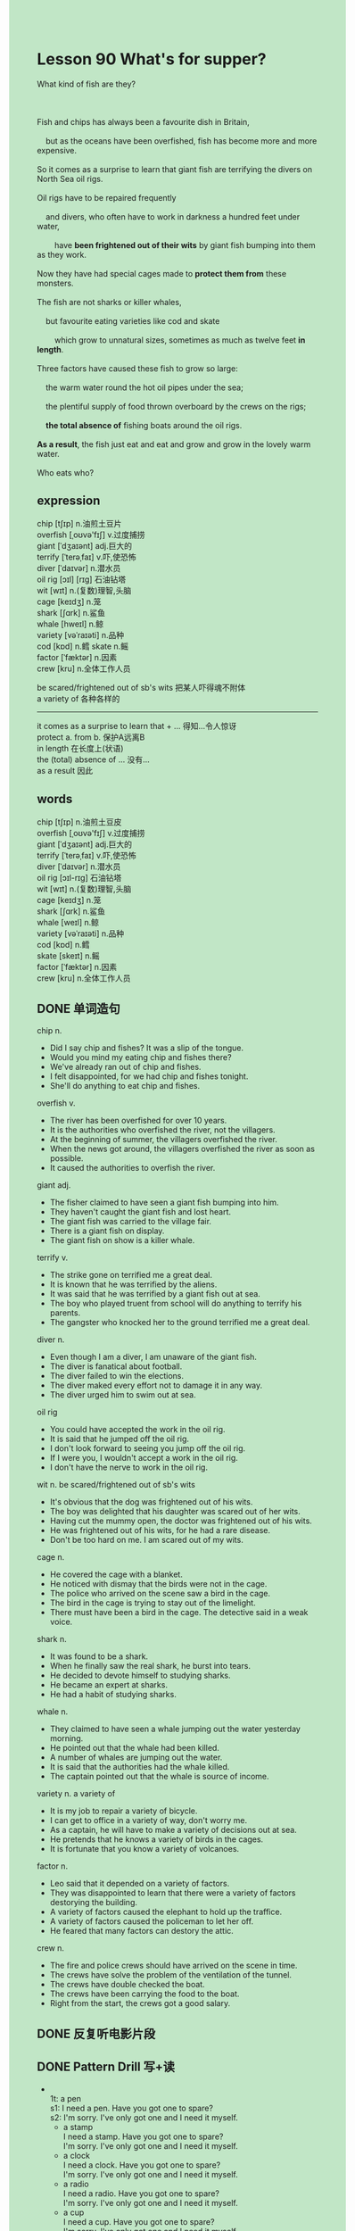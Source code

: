 #+OPTIONS: \n:t toc:nil num:nil html-postamble:nil
#+HTML_HEAD_EXTRA: <style>body {background: rgb(193, 230, 198) !important;}</style>

* Lesson 90 What's for supper?

#+begin_verse
What kind of fish are they?

Fish and chips has always been a favourite dish in Britain,
	but as the oceans have been overfished, fish has become more and more expensive.
So it comes as a surprise to learn that giant fish are terrifying the divers on North Sea oil rigs.
Oil rigs have to be repaired frequently
	and divers, who often have to work in darkness a hundred feet under water,
		have *been frightened out of their wits* by giant fish bumping into them as they work.
Now they have had special cages made to *protect them from* these monsters.
The fish are not sharks or killer whales,
	but favourite eating varieties like cod and skate
		which grow to unnatural sizes, sometimes as much as twelve feet *in length*.
Three factors have caused these fish to grow so large:
	the warm water round the hot oil pipes under the sea;
	the plentiful supply of food thrown overboard by the crews on the rigs;
	*the total absence of* fishing boats around the oil rigs.
*As a result*, the fish just eat and eat and grow and grow in the lovely warm water.
Who eats who?
#+end_verse
** expression
chip [tʃɪp] n.油煎土豆片
overfish [ˌoʊvə'fɪʃ] v.过度捕捞
giant [ˈdʒaɪənt] adj.巨大的
terrify [ˈterəˌfaɪ] v.吓,使恐怖
diver [ˈdaɪvər] n.潜水员
oil rig [ɔɪl] [rɪɡ] 石油钻塔
wit [wɪt] n.(复数)理智,头脑
cage [keɪdʒ] n.笼
shark [ʃɑrk] n.鲨鱼
whale [hweɪl] n.鲸
variety [vəˈraɪəti] n.品种
cod [kɒd] n.鳕 skate n.鳐
factor [ˈfæktər] n.因素
crew [kru] n.全体工作人员

be scared/frightened out of sb's wits 把某人吓得魂不附体
a variety of 各种各样的
--------------------
it comes as a surprise to learn that + ... 得知...令人惊讶
protect a. from b. 保护A远离B
in length 在长度上(状语)
the (total) absence of ... 没有...
as a result 因此



** words
chip [tʃɪp] n.油煎土豆皮
overfish [ˌoʊvə'fɪʃ] v.过度捕捞
giant [ˈdʒaɪənt] adj.巨大的
terrify [ˈterəˌfaɪ] v.吓,使恐怖
diver [ˈdaɪvər] n.潜水员
oil rig [ɔɪl-rɪɡ] 石油钻塔
wit [wɪt] n.(复数)理智,头脑
cage [keɪdʒ] n.笼
shark [ʃɑrk] n.鲨鱼
whale [weɪl] n.鲸
variety [vəˈraɪəti] n.品种
cod [kɒd] n.鳕
skate [skeɪt] n.鳐
factor [ˈfæktər] n.因素
crew [kru] n.全体工作人员
** DONE 单词造句
CLOSED: [2023-10-08 Sun 22:06]
chip n.
- Did I say chip and fishes? It was a slip of the tongue.
- Would you mind my eating chip and fishes there?
- We've already ran out of chip and fishes.
- I felt disappointed, for we had chip and fishes tonight.
- She'll do anything to eat chip and fishes.
overfish v.
- The river has been overfished for over 10 years.
- It is the authorities who overfished the river, not the villagers.
- At the beginning of summer, the villagers overfished the river.
- When the news got around, the villagers overfished the river as soon as possible.
- It caused the authorities to overfish the river.
giant adj.
- The fisher claimed to have seen a giant fish bumping into him.
- They haven't caught the giant fish and lost heart.
- The giant fish was carried to the village fair.
- There is a giant fish on display.
- The giant fish on show is a killer whale.
terrify v.
- The strike gone on terrified me a great deal.
- It is known that he was terrified by the aliens.
- It was said that he was terrified by a giant fish out at sea.
- The boy who played truent from school will do anything to terrify his parents.
- The gangster who knocked her to the ground terrified me a great deal.
diver n.
- Even though I am a diver, I am unaware of the giant fish.
- The diver is fanatical about football.
- The diver failed to win the elections.
- The diver maked every effort not to damage it in any way.
- The diver urged him to swim out at sea.
oil rig
- You could have accepted the work in the oil rig.
- It is said that he jumped off the oil rig.
- I don't look forward to seeing you jump off the oil rig.
- If I were you, I wouldn't accept a work in the oil rig.
- I don't have the nerve to work in the oil rig.
wit n. be scared/frightened out of sb's wits
- It's obvious that the dog was frightened out of his wits.
- The boy was delighted that his daughter was scared out of her wits.
- Having cut the mummy open, the doctor was frightened out of his wits.
- He was frightened out of his wits, for he had a rare disease.
- Don't be too hard on me. I am scared out of my wits.
cage n.
- He covered the cage with a blanket.
- He noticed with dismay that the birds were not in the cage.
- The police who arrived on the scene saw a bird in the cage.
- The bird in the cage is trying to stay out of the limelight.
- There must have been a bird in the cage. The detective said in a weak voice.
shark n.
- It was found to be a shark.
- When he finally saw the real shark, he burst into tears.
- He decided to devote himself to studying sharks.
- He became an expert at sharks.
- He had a habit of studying sharks.
whale n.
- They claimed to have seen a whale jumping out the water yesterday morning.
- He pointed out that the whale had been killed.
- A number of whales are jumping out the water.
- It is said that the authorities had the whale killed.
- The captain pointed out that the whale is source of income.
variety n. a variety of
- It is my job to repair a variety of bicycle.
- I can get to office in a variety of way, don't worry me.
- As a captain, he will have to make a variety of decisions out at sea.
- He pretends that he knows a variety of birds in the cages.
- It is fortunate that you know a variety of volcanoes.
factor n.
- Leo said that it depended on a variety of factors.
- They was disappointed to learn that there were a variety of factors destorying the building.
- A variety of factors caused the elephant to hold up the traffice.
- A variety of factors caused the policeman to let her off.
- He feared that many factors can destory the attic.
crew n.
- The fire and police crews should have arrived on the scene in time.
- The crews have solve the problem of the ventilation of the tunnel.
- The crews have double checked the boat.
- The crews have been carrying the food to the boat.
- Right from the start, the crews got a good salary.
** DONE 反复听电影片段
CLOSED: [2023-10-09 Mon 19:36]
** DONE Pattern Drill 写+读
CLOSED: [2023-10-09 Mon 19:48]
-
		1t: a pen
		s1: I need a pen. Have you got one to spare?
		s2: I'm sorry. I've only got one and I need it myself.
	 - a stamp
		 I need a stamp. Have you got one to spare?
		 I'm sorry. I've only got one and I need it myself.
	 - a clock
		 I need a clock. Have you got one to spare?
		 I'm sorry. I've only got one and I need it myself.
	 - a radio
		 I need a radio. Have you got one to spare?
		 I'm sorry. I've only got one and I need it myself.
	 - a cup
		 I need a cup. Have you got one to spare?
		 I'm sorry. I've only got one and I need it myself.
-
		2t: bread or toast - for tea
		s1: Would you like break or toast for tea?
		s2: I'll have toast, if I may.
	 - eggs or fish - for dinner
		 Would you like eggs or fish for dinner?
		 I'll have eggs, if I may.
	 - cake or biscuits - for tea
		 Would you like cake or biscuits for tea?
		 I'll have biscuits, if I may.
	 - salad or rice - with your meat
		 Would you like salad or ice with your meat?
		 I'll have ice, if I may.
	 - jam or honey - with your toast
		 Would you like jam or honey with your toast?
		 I'll have jam, if I may.
-
		3t: irritable - a long walk
		s1: I feel very irritable.
		s2: Have a long walk and you'll feel better.
	 - dirty - a wash
		 I feel very dirty.
		 Have a wash and you'll feel better.
	 - cold - a hot bath
		 I feel very cold.
		 Have a hot bath and you'll feel better.
	 - tired - a rest
		 I feel very tired.
		 Have a rest and you'll feel better.
	 - hot - a swim
		 I feel hot.
		 Have a swim and you'll feel better.
-
		4t: cracked cup - mend
		s1: That cup is cracked. I'll have to have it mended.
		s2: Don't worry. I'll get it mended for you.
	 - dirty car - wash
		 That car is dirty. I'll have to have it washed.
		 Don't worry. I'll get it washed for you.
	 - broken radio - repair
		 That radio is broken. I'll have to have it repaired.
		 Don't worry. I'll get it repaired for you.
	 - long grass - cut
		 That grass is long. I'll have to have it cut.
		 Don't worry. I'll get it cut for you.
	 - old tree - cut down
		 That tree is old. I'll have to have it cut down.
		 Don't worry. I'll get it cut down for you.
** 给自己讲解
** 红皮书
** DONE 习惯用法造句
CLOSED: [2023-10-08 Sun 22:06]
it comes as a surprise to learn that + ...
- It comes as a surprise to learn that he threatend to kill himself.
- It comes as a surprise to learn that the grass takes root.
- It comes as a surprise to learn that China will open itself.
- It comes as a surprise to learn that he passed the exam.
- It comes as a surprise to learn that the fire crew got the fire under control.
protect a. from b.
- I must protect my father from himself.
- I have to protect my cat from eating dirty food.
- I can't protect me from smoking.
- I would like to protect you from anyone who wants to hurt you.
- He compained of being protected from alcohol for so long time.
in length
- The whale was found to be 300 meters in length.
- The river is as much as 300 kilometers in length.
- The railway is said to be 500 kilometers in length.
- The film was said to be over 3 hours in length.
- The lake is a total of 300 kilometers in length.
the (total) absence of ...
- A major problem is the absence of clean water in floods.
- The company informed us that we would be the absence of water.
- In the total absence of any evidence, the detective had to let him off.
- In the absence of my teacher, I was asked to keep order in the class.
- In the absence of my wife, I failed to do anything.
as a result
- As a result, he will devote himself to gardening.
- As a result, everyone will buy a gift to mark the occassion.
- As a result, we will remember him for his patience.
- As a result, he was due to sail out at sea.
- As a result, the workers decided to reach agreement about pay and work conditions.
** DONE 跟读至背诵
CLOSED: [2023-10-09 Mon 19:48]
** DONE Ask me if 写+读
CLOSED: [2023-10-09 Mon 19:54]
1. Fish and chips has always been a favourite dish in Britain. What/Where
	 What has always been a favourite dish in Britain?
	 Where has fish and chips always been a favourite dish?
2. Fish has become more expensive. Why
		Why has fish become more expensive?
3. Divers have to repair oil rigs. Who/What
		Who have to repair oil rigs?
		What do divers have to repair?
4. They often have to work in darkness. Where
		Where do they often have to work?
5. Giant fish often bump into them. What
		What often bump into them?
6. They have special cages to protect them. What
	 What do they have to protect them?
7. The fish are eating varieties. What kind of fish
	 What kind of fish are they?
8. They grow to unnatural sizes. How large
	 How large do they grow to?
9. The water is warm round the oil pipes. Where
	 Where is the water warm?
10. Food is supplied by the crews. What
		What is supplied by the crews?
** DONE 摘要写作
CLOSED: [2023-10-09 Mon 20:06]
Divers working on the North Sea oil rigs
	are often terrified by giant fish
		that bump into them when they are working in deep water.
These fish are not sharks or whales.
On the contrary, they are favourite eating varieties
	that grow to unnatural sizes.
Three factors caused them to grow so large:
	the first is the warmth from oil-pipes;
	the second is the supply of plentiful food;
  the third is the absence of fishing boat round the rigs.

Divers who work on the North Sea oil rigs
	are often terrified by gaint fish
	bumping into them while they are working in deep water.
These fish are not sharks or whales,
	but favourite eating varieties
		which grow to unnatural sizes.
Three factors caused this to happen:
	the warmth from the hot oil-pipes, the supply of plentiful food and the absence of fishing.
	

** DONE tell the story 口语
CLOSED: [2023-10-09 Mon 20:08]
** Topics for discussion

